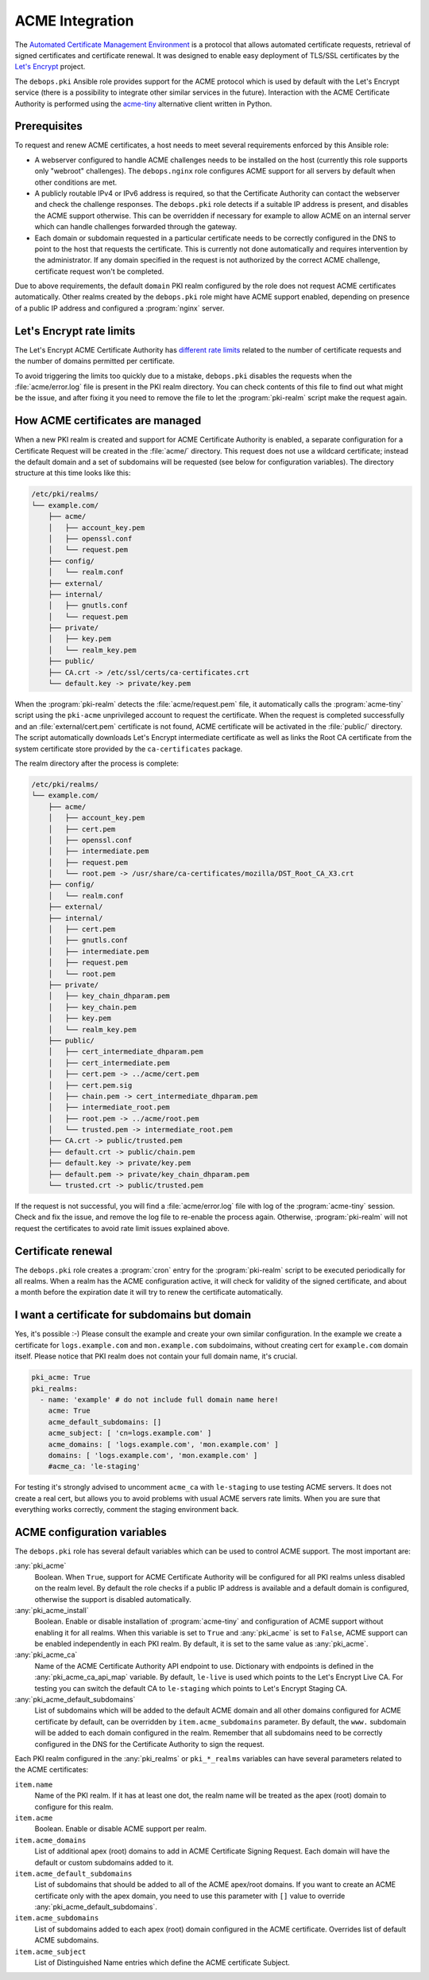 .. _acme_integration:

ACME Integration
================

The `Automated Certificate Management Environment <https://en.wikipedia.org/wiki/Automated_Certificate_Management_Environment>`_
is a protocol that allows automated certificate requests, retrieval of signed
certificates and certificate renewal. It was designed to enable easy deployment
of TLS/SSL certificates by the `Let's Encrypt <https://letsencrypt.org/>`_
project.

The ``debops.pki`` Ansible role provides support for the ACME protocol which is
used by default with the Let's Encrypt service (there is a possibility to
integrate other similar services in the future). Interaction with the ACME
Certificate Authority is performed using the `acme-tiny
<https://github.com/diafygi/acme-tiny>`_ alternative client written in Python.

Prerequisites
-------------

To request and renew ACME certificates, a host needs to meet several
requirements enforced by this Ansible role:

- A webserver configured to handle ACME challenges needs to be installed on the
  host (currently this role supports only "webroot" challenges). The
  ``debops.nginx`` role configures ACME support for all servers by default when
  other conditions are met.

- A publicly routable IPv4 or IPv6 address is required, so that the Certificate
  Authority can contact the webserver and check the challenge responses. The
  ``debops.pki`` role detects if a suitable IP address is present, and disables
  the ACME support otherwise. This can be overridden if necessary for example to
  allow ACME on an internal server which can handle challenges forwarded
  through the gateway.

- Each domain or subdomain requested in a particular certificate needs to be
  correctly configured in the DNS to point to the host that requests the
  certificate. This is currently not done automatically and requires
  intervention by the administrator. If any domain specified in the request is
  not authorized by the correct ACME challenge, certificate request won't be
  completed.

Due to above requirements, the default ``domain`` PKI realm configured by the
role does not request ACME certificates automatically. Other realms created by
the ``debops.pki`` role might have ACME support enabled, depending on presence
of a public IP address and configured a :program:`nginx` server.

Let's Encrypt rate limits
-------------------------

The Let's Encrypt ACME Certificate Authority has `different rate limits <https://community.letsencrypt.org/t/rate-limits-for-lets-encrypt/6769>`_
related to the number of certificate requests and the number of domains permitted per
certificate.

To avoid triggering the limits too quickly due to a mistake, ``debops.pki``
disables the requests when the :file:`acme/error.log` file is present in the PKI
realm directory. You can check contents of this file to find out what might be
the issue, and after fixing it you need to remove the file to let the
:program:`pki-realm` script make the request again.

How ACME certificates are managed
---------------------------------

When a new PKI realm is created and support for ACME Certificate Authority is
enabled, a separate configuration for a Certificate Request will be created in
the :file:`acme/` directory. This request does not use a wildcard certificate;
instead the default domain and a set of subdomains will be requested (see below
for configuration variables). The directory structure at this time looks like
this:

.. code-block:: none

    /etc/pki/realms/
    └── example.com/
        ├── acme/
        │   ├── account_key.pem
        │   ├── openssl.conf
        │   └── request.pem
        ├── config/
        │   └── realm.conf
        ├── external/
        ├── internal/
        │   ├── gnutls.conf
        │   └── request.pem
        ├── private/
        │   ├── key.pem
        │   └── realm_key.pem
        ├── public/
        ├── CA.crt -> /etc/ssl/certs/ca-certificates.crt
        └── default.key -> private/key.pem

When the :program:`pki-realm` detects the :file:`acme/request.pem` file, it automatically
calls the :program:`acme-tiny` script using the ``pki-acme`` unprivileged account to request
the certificate. When the request is completed successfully and an
:file:`external/cert.pem` certificate is not found, ACME certificate will be
activated in the :file:`public/` directory. The script automatically downloads Let's
Encrypt intermediate certificate as well as links the Root CA certificate from
the system certificate store provided by the ``ca-certificates`` package.

The realm directory after the process is complete:

.. code-block:: none

    /etc/pki/realms/
    └── example.com/
        ├── acme/
        │   ├── account_key.pem
        │   ├── cert.pem
        │   ├── openssl.conf
        │   ├── intermediate.pem
        │   ├── request.pem
        │   └── root.pem -> /usr/share/ca-certificates/mozilla/DST_Root_CA_X3.crt
        ├── config/
        │   └── realm.conf
        ├── external/
        ├── internal/
        │   ├── cert.pem
        │   ├── gnutls.conf
        │   ├── intermediate.pem
        │   ├── request.pem
        │   └── root.pem
        ├── private/
        │   ├── key_chain_dhparam.pem
        │   ├── key_chain.pem
        │   ├── key.pem
        │   └── realm_key.pem
        ├── public/
        │   ├── cert_intermediate_dhparam.pem
        │   ├── cert_intermediate.pem
        │   ├── cert.pem -> ../acme/cert.pem
        │   ├── cert.pem.sig
        │   ├── chain.pem -> cert_intermediate_dhparam.pem
        │   ├── intermediate_root.pem
        │   ├── root.pem -> ../acme/root.pem
        │   └── trusted.pem -> intermediate_root.pem
        ├── CA.crt -> public/trusted.pem
        ├── default.crt -> public/chain.pem
        ├── default.key -> private/key.pem
        ├── default.pem -> private/key_chain_dhparam.pem
        └── trusted.crt -> public/trusted.pem

If the request is not successful, you will find a :file:`acme/error.log` file with
log of the :program:`acme-tiny` session. Check and fix the issue, and remove the log
file to re-enable the process again. Otherwise, :program:`pki-realm` will not request
the certificates to avoid rate limit issues explained above.

Certificate renewal
-------------------

The ``debops.pki`` role creates a :program:`cron` entry for the :program:`pki-realm` script
to be executed periodically for all realms. When a realm has the ACME
configuration active, it will check for validity of the signed certificate, and
about a month before the expiration date it will try to renew the certificate
automatically.

I want a certificate for subdomains but domain
----------------------------------------------

Yes, it's possible :-) Please consult the example and create your own similar
configuration. In the example we create a certificate for ``logs.example.com``
and ``mon.example.com`` subdoimains, without creating cert for ``example.com``
domain itself. Please notice that PKI realm does not contain your full domain
name, it's crucial.

.. code-block:: yaml

    pki_acme: True
    pki_realms:
      - name: 'example' # do not include full domain name here!
        acme: True
        acme_default_subdomains: []
        acme_subject: [ 'cn=logs.example.com' ]
        acme_domains: [ 'logs.example.com', 'mon.example.com' ]
        domains: [ 'logs.example.com', 'mon.example.com' ]
        #acme_ca: 'le-staging'

For testing it's strongly advised to uncomment ``acme_ca`` with ``le-staging`` to 
use testing ACME servers. It does not create a real cert, but allows you to avoid
problems with usual ACME servers rate limits. When you are sure that everything works
correctly, comment the staging environment back.

ACME configuration variables
----------------------------

The ``debops.pki`` role has several default variables which can be used to
control ACME support. The most important are:

:any:`pki_acme`
  Boolean. When ``True``, support for ACME Certificate Authority will be
  configured for all PKI realms unless disabled on the realm level. By default
  the role checks if a public IP address is available and a default domain is
  configured, otherwise the support is disabled automatically.

:any:`pki_acme_install`
  Boolean. Enable or disable installation of :program:`acme-tiny` and configuration of
  ACME support without enabling it for all realms. When this variable is set to
  ``True`` and :any:`pki_acme` is set to ``False``, ACME support can be enabled
  independently in each PKI realm. By default, it is set to the same value as
  :any:`pki_acme`.

:any:`pki_acme_ca`
  Name of the ACME Certificate Authority API endpoint to use. Dictionary with
  endpoints is defined in the :any:`pki_acme_ca_api_map` variable. By default,
  ``le-live`` is used which points to the Let's Encrypt Live CA. For testing
  you can switch the default CA to ``le-staging`` which points to Let's Encrypt
  Staging CA.

:any:`pki_acme_default_subdomains`
  List of subdomains which will be added to the default ACME domain and all
  other domains configured for ACME certificate by default, can be overridden by
  ``item.acme_subdomains`` parameter. By default, the ``www.`` subdomain will be
  added to each domain configured in the realm. Remember that all subdomains
  need to be correctly configured in the DNS for the Certificate Authority to
  sign the request.

Each PKI realm configured in the :any:`pki_realms` or ``pki_*_realms`` variables
can have several parameters related to the ACME certificates:

``item.name``
  Name of the PKI realm. If it has at least one dot, the realm name will be
  treated as the apex (root) domain to configure for this realm.

``item.acme``
  Boolean. Enable or disable ACME support per realm.

``item.acme_domains``
  List of additional apex (root) domains to add in ACME Certificate Signing
  Request. Each domain will have the default or custom subdomains added to it.

``item.acme_default_subdomains``
  List of subdomains that should be added to all of the ACME apex/root domains.
  If you want to create an ACME certificate only with the apex domain, you need
  to use this parameter with ``[]`` value to override
  :any:`pki_acme_default_subdomains`.

``item.acme_subdomains``
  List of subdomains added to each apex (root) domain configured in the ACME
  certificate. Overrides list of default ACME subdomains.

``item.acme_subject``
  List of Distinguished Name entries which define the ACME certificate Subject.

